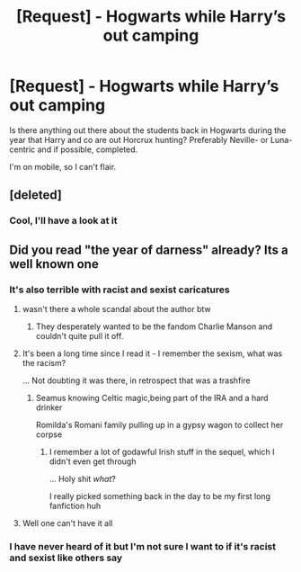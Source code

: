 #+TITLE: [Request] - Hogwarts while Harry’s out camping

* [Request] - Hogwarts while Harry’s out camping
:PROPERTIES:
:Author: machjacob51141
:Score: 3
:DateUnix: 1565028870.0
:DateShort: 2019-Aug-05
:FlairText: Request
:END:
Is there anything out there about the students back in Hogwarts during the year that Harry and co are out Horcrux hunting? Preferably Neville- or Luna-centric and if possible, completed.

I'm on mobile, so I can't flair.


** [deleted]
:PROPERTIES:
:Score: 3
:DateUnix: 1565036428.0
:DateShort: 2019-Aug-06
:END:

*** Cool, I'll have a look at it
:PROPERTIES:
:Author: machjacob51141
:Score: 1
:DateUnix: 1565040861.0
:DateShort: 2019-Aug-06
:END:


** Did you read "the year of darness" already? Its a well known one
:PROPERTIES:
:Author: Dutch-Destiny
:Score: 0
:DateUnix: 1565029338.0
:DateShort: 2019-Aug-05
:END:

*** It's also terrible with racist and sexist caricatures
:PROPERTIES:
:Author: Bleepbloopbotz2
:Score: 9
:DateUnix: 1565030048.0
:DateShort: 2019-Aug-05
:END:

**** wasn't there a whole scandal about the author btw
:PROPERTIES:
:Author: Dutch-Destiny
:Score: 5
:DateUnix: 1565032096.0
:DateShort: 2019-Aug-05
:END:

***** They desperately wanted to be the fandom Charlie Manson and couldn't quite pull it off.
:PROPERTIES:
:Author: wandererchronicles
:Score: 3
:DateUnix: 1565035128.0
:DateShort: 2019-Aug-06
:END:


**** It's been a long time since I read it - I remember the sexism, what was the racism?

... Not doubting it was there, in retrospect that was a trashfire
:PROPERTIES:
:Author: tinyporcelainehorses
:Score: 2
:DateUnix: 1565039604.0
:DateShort: 2019-Aug-06
:END:

***** Seamus knowing Celtic magic,being part of the IRA and a hard drinker

Romilda's Romani family pulling up in a gypsy wagon to collect her corpse
:PROPERTIES:
:Author: Bleepbloopbotz2
:Score: 3
:DateUnix: 1565087103.0
:DateShort: 2019-Aug-06
:END:

****** I remember a lot of godawful Irish stuff in the sequel, which I didn't even get through

... Holy shit /what/?

I really picked something back in the day to be my first long fanfiction huh
:PROPERTIES:
:Author: tinyporcelainehorses
:Score: 1
:DateUnix: 1565087210.0
:DateShort: 2019-Aug-06
:END:


**** Well one can't have it all
:PROPERTIES:
:Author: Dutch-Destiny
:Score: 1
:DateUnix: 1565030790.0
:DateShort: 2019-Aug-05
:END:


*** I have never heard of it but I'm not sure I want to if it's racist and sexist like others say
:PROPERTIES:
:Author: machjacob51141
:Score: 1
:DateUnix: 1565040828.0
:DateShort: 2019-Aug-06
:END:
